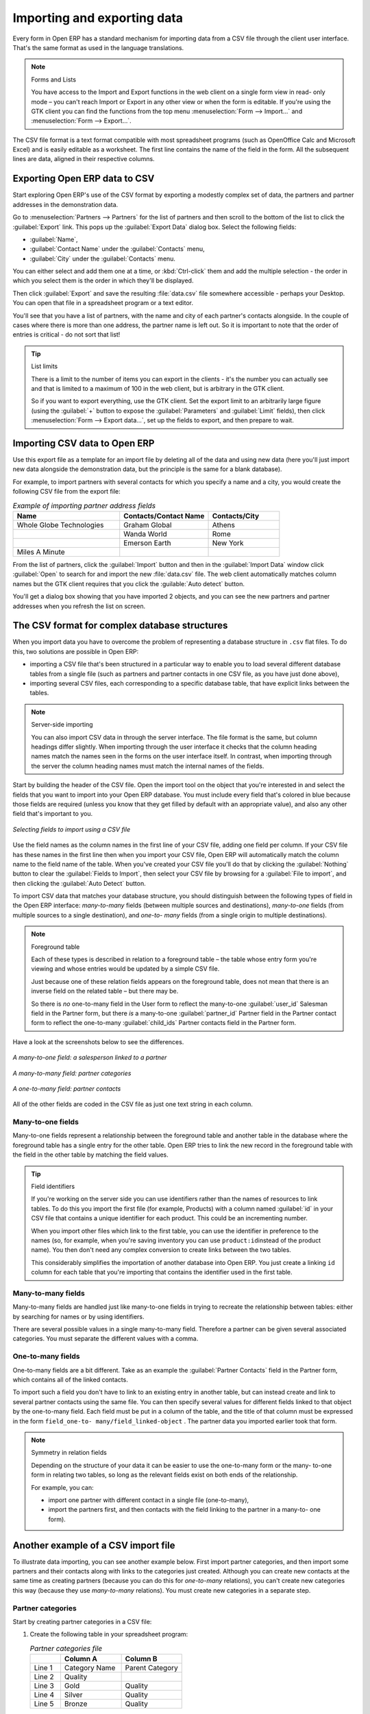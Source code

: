 .. index::
   pair: data; import
   pair: data; export

Importing and exporting data
============================

Every form in Open ERP has a standard mechanism for importing data from a CSV file through the client user interface. 
That's the same format as used in the language translations.

.. note:: Forms and Lists

   You have access to the Import and Export functions in the web client on a single form view in read-
   only mode – you can't reach Import or Export in any other view or when the form is editable.
   If you're using the GTK client you can find the functions from the top menu 
   :menuselection:`Form --> Import...` and :menuselection:`Form --> Export...`.

The CSV file format is a text format compatible with most spreadsheet programs (such as OpenOffice
Calc and Microsoft Excel) and is easily editable as a worksheet. The first line contains the name of
the field in the form. All the subsequent lines are data, aligned in their respective columns.

.. index::
   pair: data; CSV export

Exporting Open ERP data to CSV
------------------------------

Start exploring Open ERP's use of the CSV format by exporting a modestly complex set of data,
the partners and partner addresses in the demonstration data.

Go to :menuselection:`Partners --> Partners` for the list of partners and then scroll to the bottom
of the list to click the :guilabel:`Export` link. This pops up the :guilabel:`Export Data` dialog box.
Select the following fields:

* :guilabel:`Name`,

* :guilabel:`Contact Name` under the :guilabel:`Contacts` menu,

* :guilabel:`City` under the :guilabel:`Contacts` menu.

You can either select and add them one at a time, or :kbd:`Ctrl-click` them and add
the multiple selection - the order in which you 
select them is the order in which they'll be displayed.

Then click :guilabel:`Export` and save the resulting :file:`data.csv` file somewhere accessible - 
perhaps your Desktop. You can open that file in a spreadsheet program or a text editor.

You'll see that you have a list of partners, with the name and city of each partner's contacts
alongside. In the couple of cases where there is more than one address, the partner name
is left out. So it is important to note that the order of entries is critical - do not sort
that list!

.. tip:: List limits

   There is a limit to the number of items you can export in the clients - it's the number
   you can actually see and that is limited to a maximum of 100 in the web client, but is
   arbitrary in the GTK client.
   
   So if you want to export everything, use the GTK client. Set the export limit to an 
   arbitrarily large figure (using the :guilabel:`+` button to expose the 
   :guilabel:`Parameters` and :guilabel:`Limit` fields), then click 
   :menuselection:`Form --> Export data...`, set up the fields to export, and
   then prepare to wait.

.. index::
   pair: data; CSV import

Importing CSV data to Open ERP
------------------------------

Use this export file as a template for an import file by deleting all of the data
and using new data (here you'll just import new data alongside the demonstration data,
but the principle is the same for a blank database).

For example, to import partners with several contacts for which you specify a name and a city, you
would create the following CSV file from the export file:

.. csv-table:: *Example of importing partner address fields*
   :header: "Name", "Contacts/Contact Name", "Contacts/City"
   :widths: 12,10,8

   "Whole Globe Technologies","Graham Global","Athens"
   "","Wanda World","Rome"
   "","Emerson Earth","New York"
   "Miles A Minute","",""

From the list of partners, click the :guilabel:`Import` button and then in the 
:guilabel:`Import Data` window click :guilabel:`Open` to search for and import
the new :file:`data.csv` file. The web client automatically matches column names
but the GTK client requires that you click the :guilable:`Auto detect` button.

You'll get a dialog box showing that you have imported 2 objects, and you can
see the new partners and partner addresses when you refresh the list on screen.

.. index::
   pair: data; CSV structured

The CSV format for complex database structures
----------------------------------------------

When you import data you have to overcome the problem of representing a database structure in \
``.csv``\  flat files. To do this, two solutions are possible in Open ERP:

* importing a CSV file that's been structured in a particular way to enable you to load several
  different database tables from a single file (such as partners and partner contacts in one CSV
  file, as you have just done above),

* importing several CSV files, each corresponding to a specific database table, that have explicit
  links between the tables.

.. note:: Server-side importing

   You can also import CSV data in through the server interface. The file format is the same, but
   column headings differ slightly. When importing through the user interface it checks that the column
   heading names match the names seen in the forms on the user interface itself. 
   In contrast, when importing through the 
   server the column heading names must match the internal names of the fields.

Start by building the header of the CSV file. Open the import tool on the object that you're
interested in and select the fields that you want to import into your Open ERP database. You must
include every field that's colored in blue because those fields are required (unless you know that they
get filled by default with an appropriate value), and also any other field that's important to you.

.. figure::  images/csv_column_select.png
   :scale: 75
   :align: center

   *Selecting fields to import using a CSV file*

Use the field names as the column names in the first line of your CSV file, adding one field per
column. If your CSV file has these names in the first line then when you import your CSV file,
Open ERP will automatically match the column name to the field name of the table. When you've
created your CSV file you'll do that by clicking the :guilabel:`Nothing` button to clear the
:guilabel:`Fields to Import`, then select your CSV file by browsing for a :guilabel:`File to
import`, and then clicking the :guilabel:`Auto Detect` button.

To import CSV data that matches your database structure, you should distinguish between the following types
of field in the Open ERP interface:  *many-to-many*  fields (between multiple sources and
destinations),  *many-to-one*  fields (from multiple sources to a single destination), and  *one-to-
many*  fields (from a single origin to multiple destinations).

.. note:: Foreground table

   Each of these types is described in relation to a foreground table –
   the table whose entry form you're viewing and whose entries would be updated by a simple CSV file.

   Just because one of these relation fields appears on the foreground table, does not mean that there
   is an inverse field on the related table – but there may be.

   So there is *no* one-to-many field in the User form to reflect the many-to-one :guilabel:`user_id` Salesman field in
   the Partner form,
   but there *is* a many-to-one :guilabel:`partner_id` Partner field in the Partner contact form to reflect the one-to-many
   :guilabel:`child_ids` Partner contacts field in the Partner form.

Have a look at the screenshots below to see the differences.

.. figure::  images/csv_many2one.png
   :scale: 75
   :align: center

   *A many-to-one field: a salesperson linked to a partner*

.. figure::  images/csv_many2many.png
   :scale: 75
   :align: center

   *A many-to-many field: partner categories*

.. figure::  images/csv_one2many.png
   :scale: 75
   :align: center

   *A one-to-many field: partner contacts*

All of the other fields are coded in the CSV file as just one text string in each column.

.. index:: 
   pair: relation; field

Many-to-one fields
^^^^^^^^^^^^^^^^^^

Many-to-one fields represent a relationship between the foreground table and another table in the
database where the foreground table has a single entry for the other table. Open ERP tries to link 
the new record in the foreground table with the field in the other table by matching the field values.

.. tip:: Field identifiers 

   If you're working on the server side you can use identifiers rather than the names of resources
   to link tables. To do this you import the
   first file (for example, Products) with a column named :guilabel:`id` in your CSV file that contains a
   unique identifier for each product. This could be an incrementing number.

   When you import other files which link to the first table, you can use the identifier in preference
   to the names (so, for example, when you're saving inventory you can use \ ``product:id``\ 
   instead of the product name). 
   You then don't need any complex conversion to create links between the two tables.
   
   This considerably simplifies the importation of another database into Open ERP.
   You just create a linking ``id`` column for each table that you're importing
   that contains the identifier used in the first table.

Many-to-many fields
^^^^^^^^^^^^^^^^^^^

Many-to-many fields are handled just like many-to-one fields in trying to recreate the relationship
between tables: either by searching for names or by using identifiers.

There are several possible values in a single many-to-many field. Therefore a partner can be given
several associated categories. You must separate the different values with a comma.

One-to-many fields
^^^^^^^^^^^^^^^^^^

One-to-many fields are a bit different. Take as an example the :guilabel:`Partner Contacts` field in
the Partner form, which contains all of the linked contacts.

To import such a field you don't have to link to an existing entry in another table, but can instead
create and link to several partner contacts using the same file. You can then specify several values
for different fields linked to that object by the one-to-many field. Each field must be put in a
column of the table, and the title of that column must be expressed in the form \ ``field_one-to-
many/field_linked-object``\  . The partner data you imported earlier took that form.

.. note::  Symmetry in relation fields

	Depending on the structure of your data it can be easier to use the one-to-many form or the many-
	to-one form in relating two tables, so long as the relevant fields exist on both ends of the relationship.

	For example, you can:

	* import one partner with different contact in a single file (one-to-many),

	* import the partners first, and then contacts with the field linking to the partner in a many-to-
	  one form).

.. index::
   single: data; import example

Another example of a CSV import file
------------------------------------

To illustrate data importing, you can see another example below. First import partner
categories, and then import some partners and their contacts along with links to the categories
just created. Although you can create new contacts at the same time as creating partners (because
you can do this for *one-to-many* relations), you can't create new categories this way (because they
use *many-to-many* relations). You must create new categories in a separate step.

Partner categories
^^^^^^^^^^^^^^^^^^
Start by creating partner categories in a CSV file:

#. Create the following table in your spreadsheet program:

   .. csv-table:: *Partner categories file*
      :header: "","Column A","Column B"
      :widths: 5,10,10

      "Line 1","Category Name","Parent Category"
      "Line 2","Quality",""
      "Line 3","Gold","Quality"
      "Line 4","Silver","Quality"
      "Line 5","Bronze","Quality"

   On the first line, :guilabel:`Category Name` and :guilabel:`Parent Category` are
   the column titles that correspond to field names in the :guilabel:`Partner
   category` form.

   :guilabel:`Column A` is for the different partner categories and :guilabel:`Column
   B` indicates if that category has a parent category. If :guilabel:`Column B` is
   blank then the category sits at the top level.

#. Save spreadsheet file in CSV format – separated by commas – and name the file 
   \ ``categories.csv``\.

#. In Open ERP, select :menuselection:`Partners --> Configuration --> Categories --> Edit
   Categories`.

#. Click :guilabel:`Import` (to the bottom left of the list) to bring up the :guilabel:`Import Data` dialog
   box, in which you'll find the ist of fields that can be imported.

#. Click :guilabel:`Browse...` on the :guilabel:`File to import` field and select the CSV file you
   just created, \ ``categories.csv``\   Then click :guilabel:`Auto Detect` to atch the column names
   in the CSV file with the field names available in:guilabel:`Partner Categories`.

#. Click :guilabel:`Import` at the bottom-right of the dialog box to load your data. You should get
   the message \ ``4 objects imported``\  in a new dialog box. Close both this and the
   :guilabel:`Import Data` dialog box to return to the original page.

#. Click :menuselection:`Partners --> Partners by category` to view the tree of categories,
   including the new \ ``Quality``\  branch that you loaded.

New partners
^^^^^^^^^^^^

Here's how to create new partners with more than one contact, as you did before, and how to link them to these new categories:

#. Enter the table below into your spreadsheet program.

   .. csv-table:: *Partner data file - partners.csv*
      :header: "","Column A","Column B","Column C","Column D"
      :widths: 5,10,10,10,10

      "Line 1","Name","Categories","Contacts/Contact Name","Dedicated Salesman"
      "Line 2","Black Advertising","Silver,Gold","George Black","Administrator"
      "Line 3","","","Jean Green",""
      "Line 4","Tiny sprl","","Fabien Pinckaers","Administrator"

#. The second line corresponds to the creation of a new partner, with two existing categories, that
   has two contacts and is linked to a salesman.

#. Save the file using the name \ ``partners.csv``\

#. In OpenERP, select :menuselection:`Partners --> Partners` then import the file that you've just
   saved. You'll get a message confirming that you've imported and saved the data.

#. Verify that you've imported the data. A new partner should have appeared (``NoirAdvertising``),
   with a salesman (``Administrator``), two contacts (``George Black`` and ``Jean Green``) and two categories
   (``Silver`` and ``Gold``).

Exporting data in other forms
-----------------------------

Open ERP's generic export mechanism lets you easily export any of your data to any location on your
system. You're not restricted to what you can export, although you can restrict who can export that
data using the rights management facilities discussed above.

You can use this to export your data into spreadsheets or into other systems such as specialist
accounts packages. The export format is usually in the CSV format but you can also connect directly
to Microsoft Excel using Microsoft's COM mechanism.

.. tip:: Access to the database

	Developers can also use other techniques to automatically access the Open ERP database. The two
	most useful are:

	* using the XML-RPC web service,

	* accessing the PostgreSQL database directly.

.. tip:: Module Recorder

	If you want to enter data into Open ERP manually, you should use the Module Recorder, described in
	the first section of this chapter.

	By doing that you'll generate a module that can easily be reused in different databases.
	Then if there are problems with a database you'll be able to reinstall the data module you
	generated
	with all of the entries and modifications you made for this system.


.. Copyright © Open Object Press. All rights reserved.

.. You may take electronic copy of this publication and distribute it if you don't
.. change the content. You can also print a copy to be read by yourself only.

.. We have contracts with different publishers in different countries to sell and
.. distribute paper or electronic based versions of this book (translated or not)
.. in bookstores. This helps to distribute and promote the Open ERP product. It
.. also helps us to create incentives to pay contributors and authors using author
.. rights of these sales.

.. Due to this, grants to translate, modify or sell this book are strictly
.. forbidden, unless Tiny SPRL (representing Open Object Press) gives you a
.. written authorisation for this.

.. Many of the designations used by manufacturers and suppliers to distinguish their
.. products are claimed as trademarks. Where those designations appear in this book,
.. and Open Object Press was aware of a trademark claim, the designations have been
.. printed in initial capitals.

.. While every precaution has been taken in the preparation of this book, the publisher
.. and the authors assume no responsibility for errors or omissions, or for damages
.. resulting from the use of the information contained herein.

.. Published by Open Object Press, Grand Rosière, Belgium

